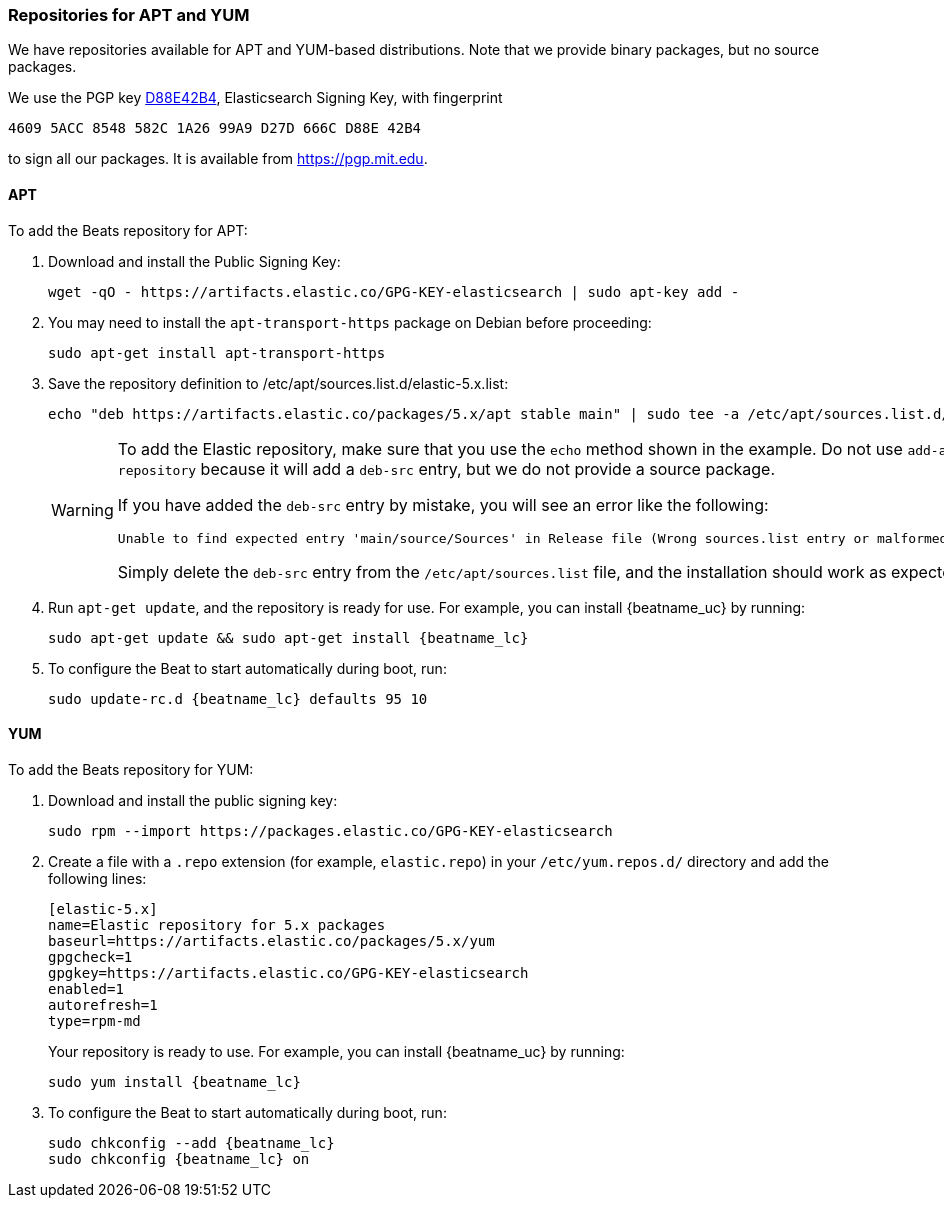 //////////////////////////////////////////////////////////////////////////
//// This content is shared by all Elastic Beats. Make sure you keep the
//// descriptions here generic enough to work for all Beats that include
//// this file. When using cross references, make sure that the cross
//// references resolve correctly for any files that include this one.
//// Use the appropriate variables defined in the index.asciidoc file to
//// resolve Beat names: beatname_uc and beatname_lc.
//// Use the following include to pull this content into a doc file:
//// include::../../libbeat/docs/setup-repositories.asciidoc[]
//////////////////////////////////////////////////////////////////////////

[[setup-repositories]]
=== Repositories for APT and YUM

We have repositories available for APT and YUM-based distributions. Note that we
provide binary packages, but no source packages.

We use the PGP key https://pgp.mit.edu/pks/lookup?op=vindex&search=0xD27D666CD88E42B4[D88E42B4],
Elasticsearch Signing Key, with fingerprint

    4609 5ACC 8548 582C 1A26 99A9 D27D 666C D88E 42B4

to sign all our packages. It is available from https://pgp.mit.edu.

[float]
==== APT

ifeval::["{release-state}"=="unreleased"]

Version {stack-version} of Beats has not yet been released.

endif::[]

ifeval::["{release-state}"!="unreleased"]

To add the Beats repository for APT:

. Download and install the Public Signing Key:
+
[source,sh]
--------------------------------------------------
wget -qO - https://artifacts.elastic.co/GPG-KEY-elasticsearch | sudo apt-key add -
--------------------------------------------------

. You may need to install the `apt-transport-https` package on Debian before proceeding:
+
[source,sh]
--------------------------------------------------
sudo apt-get install apt-transport-https
--------------------------------------------------

. Save the repository definition to  +/etc/apt/sources.list.d/elastic-5.x.list+:
+
["source","sh",subs="attributes,callouts"]
--------------------------------------------------
echo "deb https://artifacts.elastic.co/packages/5.x/apt stable main" | sudo tee -a /etc/apt/sources.list.d/elastic-5.x.list
--------------------------------------------------
+
[WARNING]
==================================================
To add the Elastic repository, make sure that you use the `echo` method  shown
in the example. Do not use `add-apt-repository` because it will add a `deb-src`
entry, but we do not provide a source package.

If you have added the `deb-src` entry by mistake, you will see an error like
the following:

    Unable to find expected entry 'main/source/Sources' in Release file (Wrong sources.list entry or malformed file)

Simply delete the `deb-src` entry from the `/etc/apt/sources.list` file, and the installation should work as expected.
==================================================

ifeval::["{beatname_uc}"=="Heartbeat"]

. On Debian or Ubuntu, pin the repository before installing to ensure that the
correct Elastic Heartbeat package is installed. To do this, edit 
`/etc/apt/preferences` (or `/etc/apt/preferences.d/heartbeat`) as follows:
+
[source,shell]
--------------------------------------------------
Package: heartbeat
Pin: origin artifacts.elastic.co
Pin-Priority: 700
--------------------------------------------------

endif::[]

. Run `apt-get update`, and the repository is ready for use. For example, you can
install {beatname_uc} by running:
+
["source","sh",subs="attributes"]
--------------------------------------------------
sudo apt-get update && sudo apt-get install {beatname_lc}
--------------------------------------------------

. To configure the Beat to start automatically during boot, run:
+
["source","sh",subs="attributes"]
--------------------------------------------------
sudo update-rc.d {beatname_lc} defaults 95 10
--------------------------------------------------

endif::[]

[float]
==== YUM

ifeval::["{release-state}"=="unreleased"]

Version {stack-version} of Beats has not yet been released.

endif::[]

ifeval::["{release-state}"!="unreleased"]

To add the Beats repository for YUM:

. Download and install the public signing key:
+
[source,sh]
--------------------------------------------------
sudo rpm --import https://packages.elastic.co/GPG-KEY-elasticsearch
--------------------------------------------------

. Create a file with a `.repo` extension (for example, `elastic.repo`) in
your `/etc/yum.repos.d/` directory and add the following lines:
+
["source","sh",subs="attributes,callouts"]
--------------------------------------------------
[elastic-5.x]
name=Elastic repository for 5.x packages
baseurl=https://artifacts.elastic.co/packages/5.x/yum
gpgcheck=1
gpgkey=https://artifacts.elastic.co/GPG-KEY-elasticsearch
enabled=1
autorefresh=1
type=rpm-md
--------------------------------------------------
+
Your repository is ready to use. For example, you can install {beatname_uc} by
running:
+
["source","sh",subs="attributes"]
--------------------------------------------------
sudo yum install {beatname_lc}
--------------------------------------------------

. To configure the Beat to start automatically during boot, run:
+
["source","sh",subs="attributes"]
--------------------------------------------------
sudo chkconfig --add {beatname_lc}
sudo chkconfig {beatname_lc} on
--------------------------------------------------

endif::[]

